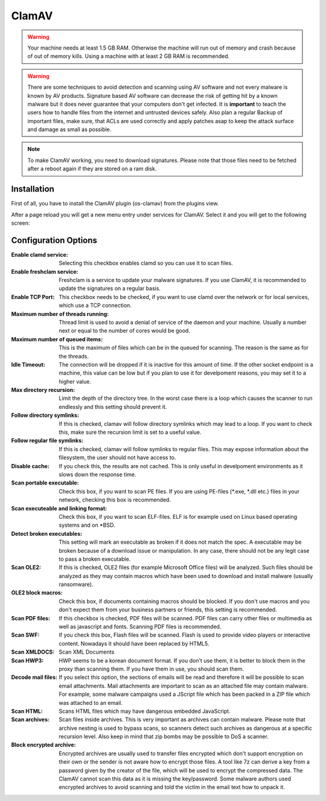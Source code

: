======
ClamAV
======

.. Warning::
    Your machine needs at least 1.5 GB RAM. Otherwise the machine will run out of
    memory and crash because of out of memory kills. Using a machine with at least
    2 GB RAM is recommended.

.. Warning::
    There are some techniques to avoid detection and scanning using AV software and not
    every malware is known by AV products.
    Signature based AV software can decrease the risk of getting hit by a known malware
    but it does never guarantee that your computers don't get infected.
    It is **important** to teach the users how to handle files from the internet
    and untrusted devices safely. Also plan a regular Backup of important files, make sure,
    that ACLs are used correctly and apply patches asap to keep the attack surface and
    damage as small as possible.

.. Note::
    To make ClamAV working, you need to download signatures.
    Please note that those files need to be fetched after a reboot again if they
    are stored on a ram disk.

------------
Installation
------------

First of all, you have to install the ClamAV plugin (os-clamav) from the plugins view.

.. image:: ../images/menu_plugins.png


After a page reload you will get a new menu entry under services for ClamAV.
Select it and you will get to the following screen:

.. image:: images/clamav_settings.png

---------------------
Configuration Options
---------------------

:Enable clamd service:
    Selecting this checkbox enables clamd so you can use it to scan files.
:Enable freshclam service:
    Freshclam is a service to update your malware signatures.
    If you use ClamAV, it is recommended to update the signatures on a regular basis.
:Enable TCP Port:
    This checkbox needs to be checked, if you want to use clamd over the network or
    for local services, which use a TCP connection.
:Maximum number of threads running:
    Thread limit is used to avoid a denial of service of the daemon and your machine.
    Usually a number next or equal to the number of cores would be good.
:Maximum number of queued items:
    This is the maximum of files which can be in the queued for scanning.
    The reason is the same as for the threads. 
:Idle Timeout:
    The connection will be dropped if it is inactive for this amount of time.
    If the other socket endpoint is a machine, this value can be low but if you
    plan to use it for develpoment reasons, you may set it to a higher value.
:Max directory recursion:
    Limit the depth of the directory tree.
    In the worst case there is a loop which causes the scanner to run endlessly and
    this setting should prevent it.
:Follow directory symlinks:
    If this is checked, clamav will follow directory symlinks which may lead to a loop.
    If you want to check this, make sure the recursion limit is set to a useful value.
:Follow regular file symlinks:
    If this is checked, clamav will follow symlinks to regular files.
    This may expose information about the filesystem, the user should not have access to.
:Disable cache:
    If you check this, the results are not cached. This is only useful in develpoment
    environments as it slows down the response time.
:Scan portable executable:
    Check this box, if you want to scan PE files.
    If you are using PE-files (\*.exe, \*.dll etc.) files in your network,
    checking this box is recommended.
:Scan executeable and linking format:
    Check this box, if you want to scan ELF-files.
    ELF is for example used on Linux based operating systems and on \*BSD.
:Detect broken executables:
    This setting will mark an executable as broken if it does not match the spec.
    A executable may be broken because of a download issue or manipulation.
    In any case, there should not be any legit case to pass a broken executable.
:Scan OLE2:
    If this is checked, OLE2 files (for example Microsoft Office files) will be analyzed.
    Such files should be analyzed as they may contain macros which have been used to download
    and install malware (usually ransomware).
:OLE2 block macros:
    Check this box, if documents containing macros should be blocked. If you don't use macros and
    you don't expect them from your business partners or friends, this setting is recommended.
:Scan PDF files:
    If this checkbox is checked, PDF files will be scanned.
    PDF files can carry other files or multimedia as well as javascript and fonts.
    Scanning PDF files is recommended.
:Scan SWF:
    If you check this box, Flash files will be scanned.
    Flash is used to provide video players or interactive content.
    Nowadays it should have been replaced by HTML5.
:Scan XMLDOCS:
    Scan XML Documents
:Scan HWP3:
    HWP seems to be a korean document format. If you don't use them, 
    it is better to block them in the proxy than scanning them.
    If you have them in use, you should scan them.
:Decode mail files:
    If you select this option, the sections of emails will be read and therefore
    it will be possible to scan email attachments.
    Mail attachments are important to scan as an attached file may contain malware.
    For example, some malware campaigns used a JScript file which has been packed
    in a ZIP file which was attached to an email.
:Scan HTML:
    Scans HTML files which may have dangerous embedded JavaScript.
:Scan archives:
    Scan files inside archives.
    This is very important as archives can contain malware.
    Please note that archive nesting is used to bypass scans,
    so scanners detect such archives as dangerous at a specific recursion level.
    Also keep in mind that zip bombs may be possible to DoS a scanner.
:Block encrypted archive:
    Encrypted archives are usually used to transfer files encrypted which don't support encryption
    on their own or the sender is not aware how to encrypt those files.
    A tool like 7z can derive a key from a password given by the creator of the file,
    which will be used to encrypt the compressed data.
    The ClamAV cannot scan this data as it is missing the key/password. Some malware authors used
    encrypted archives to avoid scanning and told the victim in the email text how to unpack it.

